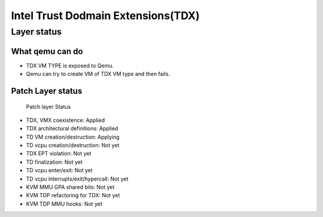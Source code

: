 .. SPDX-License-Identifier: GPL-2.0

===================================
Intel Trust Dodmain Extensions(TDX)
===================================

Layer status
============
What qemu can do
----------------
- TDX VM TYPE is exposed to Qemu.
- Qemu can try to create VM of TDX VM type and then fails.

Patch Layer status
------------------
  Patch layer                          Status

* TDX, VMX coexistence:                 Applied
* TDX architectural definitions:        Applied
* TD VM creation/destruction:           Applying
* TD vcpu creation/destruction:         Not yet
* TDX EPT violation:                    Not yet
* TD finalization:                      Not yet
* TD vcpu enter/exit:                   Not yet
* TD vcpu interrupts/exit/hypercall:    Not yet

* KVM MMU GPA shared bits:              Not yet
* KVM TDP refactoring for TDX:          Not yet
* KVM TDP MMU hooks:                    Not yet
